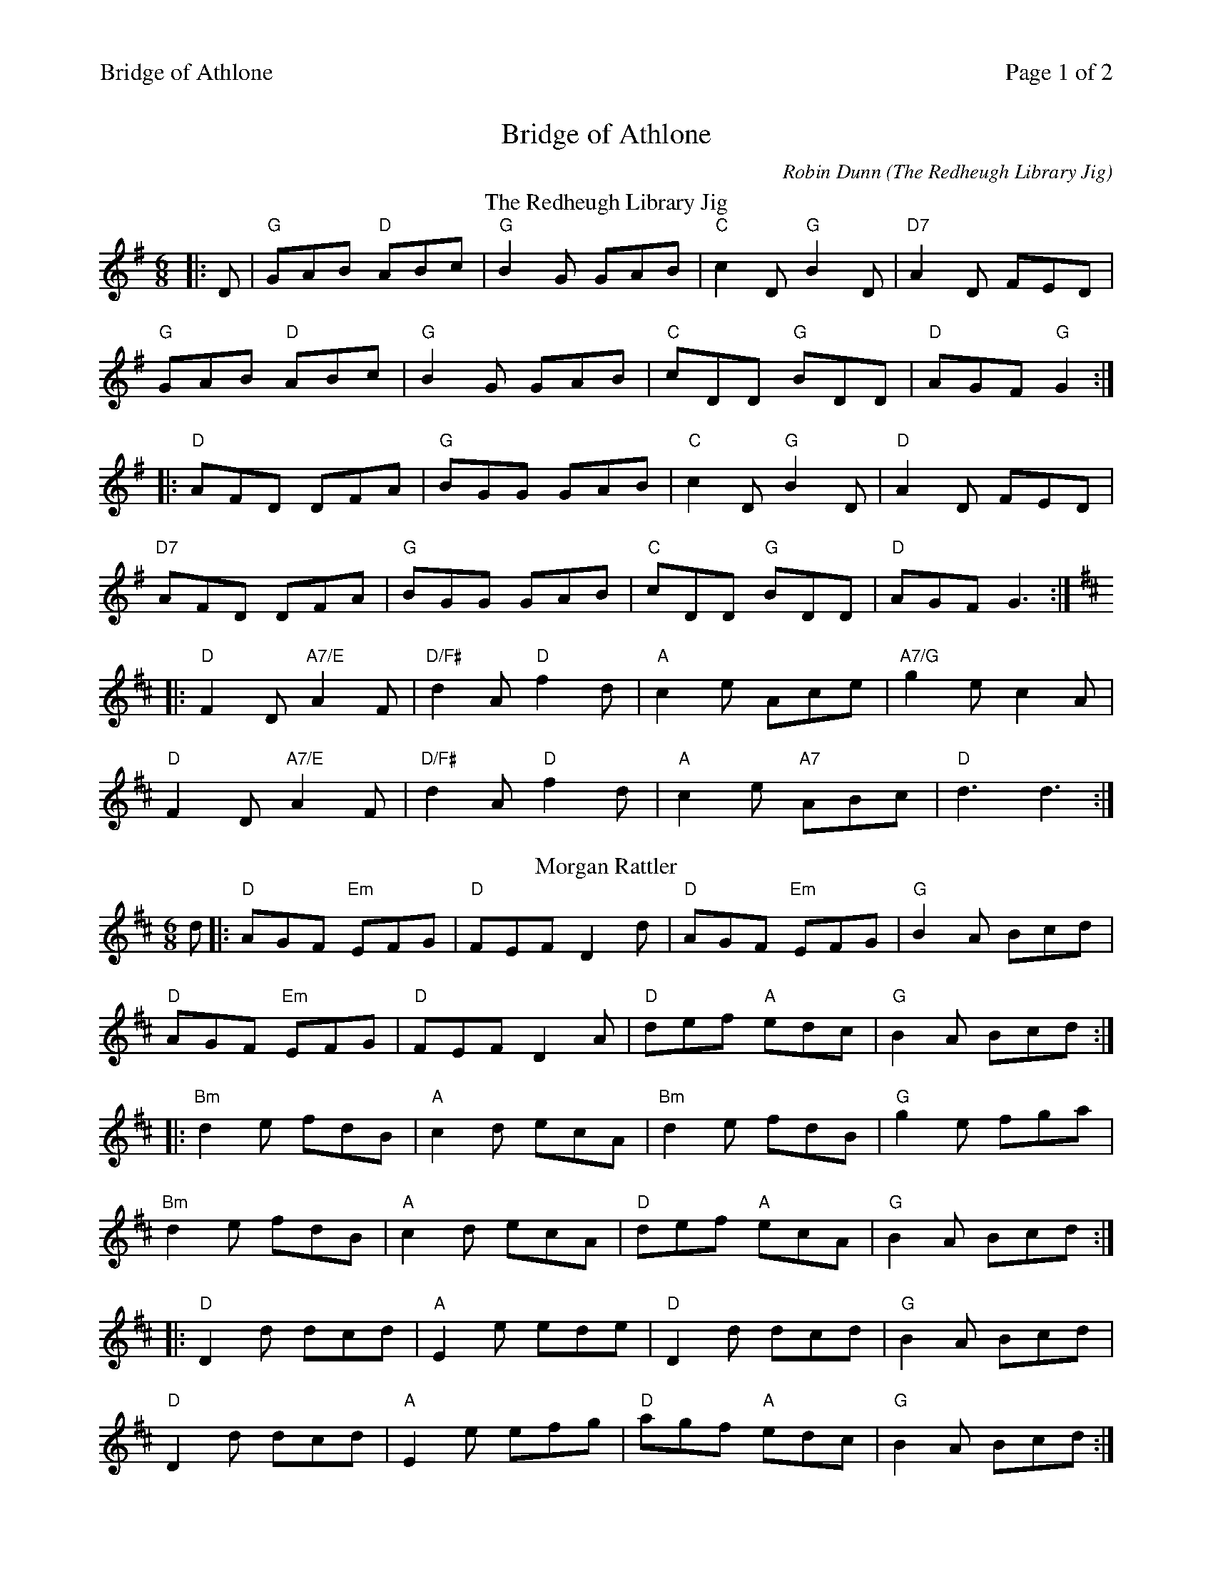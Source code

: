 %%printparts 0
%%printtempo 0
%%header "$T		Page $P of 2"
%%scale 0.73
X:1
T:Bridge of Athlone
C: Robin Dunn (The Redheugh Library Jig)
L:1/8
M:6/8
P:A2B2C2D2
Q:1/4=180
R:jig 48
K:Gmaj
%ALTO K: clef=alto middle=c
%BASS K: clef=bass middle=d
P:A
T:The Redheugh Library Jig
|: D | "G"GAB "D"ABc | "G"B2G GAB | "C"c2D "G"B2D | "D7"A2D FED | 
"G"GAB "D"ABc | "G"B2G GAB |"C"cDD "G"BDD | "D"AGF "G"G2 :| 
|: "D"AFD DFA | "G"BGG GAB | "C"c2D "G"B2D | "D"A2D FED |
"D7"AFD DFA | "G"BGG GAB | "C"cDD "G"BDD | "D"AGF G3 :| 
K:D
|: "D"F2D "A7/E"A2F | "D/F#"d2A "D"f2d |"A"c2e Ace | "A7/G"g2e c2A | 
"D"F2D "A7/E"A2F | "D/F#"d2A "D"f2d | "A"c2e "A7"ABc | "D"d3 d3 :|
%
P:B
T:Morgan Rattler
K: Dmaj
d |: "D" AGF "Em" EFG | "D" FEF D2 d | "D" AGF "Em" EFG | "G" B2 A Bcd |
"D" AGF "Em" EFG | "D" FEF D2 A | "D" def "A" edc | "G" B2 A Bcd :|
|: "Bm" d2 e fdB | "A" c2 d ecA | "Bm" d2 e fdB | "G" g2 e fga |
"Bm" d2 e fdB | "A" c2 d ecA | "D" def "A" ecA | "G" B2 A Bcd :|
|: "D" D2 d dcd | "A" E2 e ede | "D" D2 d dcd | "G" B2 A Bcd |
"D" D2 d dcd | "A" E2 e efg | "D" agf "A" edc | "G" B2 A Bcd :| 
%%newpage
%
P:C
T: The Bridge Of Athlone
K: Dmaj
|:F|"A" A2A ABc|"D" d2A FDF|"Em" A2G EFG|"G" B2A FDF|
"A" A2A ABc|"D" dfd A2F|"G" GBA "A" GFE|"D" D3 D2:|
|:A|"D" f2d AFA|"D" f2d AFA|"A" g2e cde|"G" dcB "A" A2A|
"D" f2d AFA|"D" f2d A2A|"A" Aef gec|"D" d3 d2:|
|:B|"Bm" AFA d2z|"D" dfd A2z|"A" g2f e2d|"A" cec A2z|
"D" AFA d2z|"D" dfd A2z|"A" gfe cde|"D" d3 d2:| 
%
P:D
T:Basquet Of Oysters
K:G
|: Bc | "G" d2 g gfg | "D" a2 f d2 B | "C" c2 c cBc | "D" d2 B GBc |
"G" d2 g gfg | "D" a2 f d2 B | "C" cdc "D" B2 A |1 "G" G3-G :|2 "G" G3 G3 |
|: "G" Bcd Bcd | "C" e2 c e2 c | "D" ABc ABc | "G" d2 B d2 B|
"D" ded B2 g | "C" f2 e c2 e | "D" ded cBA |1 "G" G3 G3 :|2 "G" G3 G2|
|: d | "C" e2 d B2 G | "D" AAA A2 d | "C" e2d cBA | "G" GGG G2 d |
"C" e2 d B2 G | "D" AAA A2 d | "C" e2 d cBA |1 "G" G3 G2 :|2 "G" G3 G3 ||
